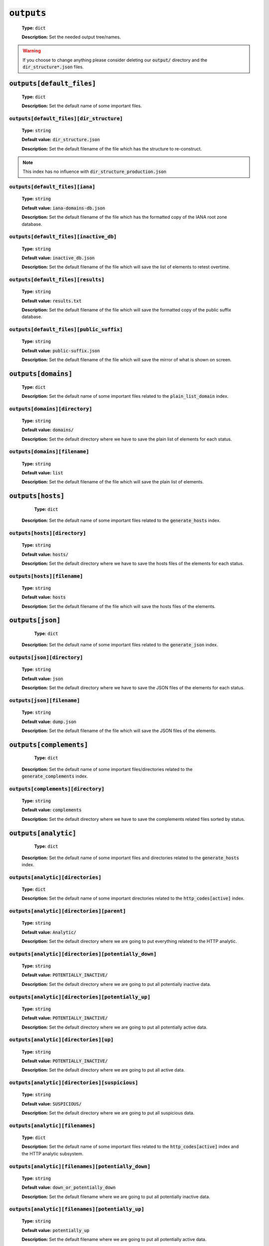 :code:`outputs`
---------------

    **Type:** :code:`dict`

    **Description:** Set the needed output tree/names.

.. warning::
    If you choose to change anything please consider deleting our :code:`output/` directory and the :code:`dir_structure*.json` files.

:code:`outputs[default_files]`
""""""""""""""""""""""""""""""

    **Type:** :code:`dict`

    **Description:** Set the default name of some important files.

:code:`outputs[default_files][dir_structure]`
^^^^^^^^^^^^^^^^^^^^^^^^^^^^^^^^^^^^^^^^^^^^^

    **Type:** :code:`string`

    **Default value:** :code:`dir_structure.json`

    **Description:** Set the default filename of the file which has the structure to re-construct.

.. note::
    This index has no influence with :code:`dir_structure_production.json`

:code:`outputs[default_files][iana]`
^^^^^^^^^^^^^^^^^^^^^^^^^^^^^^^^^^^^

    **Type:** :code:`string`

    **Default value:** :code:`iana-domains-db.json`

    **Description:** Set the default filename of the file which has the formatted copy of the IANA root zone database.

:code:`outputs[default_files][inactive_db]`
^^^^^^^^^^^^^^^^^^^^^^^^^^^^^^^^^^^^^^^^^^^

    **Type:** :code:`string`

    **Default value:** :code:`inactive_db.json`

    **Description:** Set the default filename of the file which will save the list of elements to retest overtime.


:code:`outputs[default_files][results]`
^^^^^^^^^^^^^^^^^^^^^^^^^^^^^^^^^^^^^^^

    **Type:** :code:`string`

    **Default value:** :code:`results.txt`

    **Description:** Set the default filename of the file which will save the formatted copy of the public suffix database.

:code:`outputs[default_files][public_suffix]`
^^^^^^^^^^^^^^^^^^^^^^^^^^^^^^^^^^^^^^^^^^^^^

    **Type:** :code:`string`

    **Default value:** :code:`public-suffix.json`

    **Description:** Set the default filename of the file which will save the mirror of what is shown on screen.

:code:`outputs[domains]`
""""""""""""""""""""""""

    **Type:** :code:`dict`

    **Description:** Set the default name of some important files related to the :code:`plain_list_domain` index.

:code:`outputs[domains][directory]`
^^^^^^^^^^^^^^^^^^^^^^^^^^^^^^^^^^^

    **Type:** :code:`string`

    **Default value:** :code:`domains/`

    **Description:** Set the default directory where we have to save the plain list of elements for each status.

:code:`outputs[domains][filename]`
^^^^^^^^^^^^^^^^^^^^^^^^^^^^^^^^^^

    **Type:** :code:`string`

    **Default value:** :code:`list`

    **Description:** Set the default filename of the file which will save the plain list of elements.

:code:`outputs[hosts]`
""""""""""""""""""""""

     **Type:** :code:`dict`

    **Description:** Set the default name of some important files related to the :code:`generate_hosts` index.

:code:`outputs[hosts][directory]`
^^^^^^^^^^^^^^^^^^^^^^^^^^^^^^^^^

    **Type:** :code:`string`

    **Default value:** :code:`hosts/`

    **Description:** Set the default directory where we have to save the hosts files of the elements for each status.

:code:`outputs[hosts][filename]`
^^^^^^^^^^^^^^^^^^^^^^^^^^^^^^^^

    **Type:** :code:`string`

    **Default value:** :code:`hosts`

    **Description:** Set the default filename of the file which will save the hosts files of the elements.

:code:`outputs[json]`
"""""""""""""""""""""

     **Type:** :code:`dict`

    **Description:** Set the default name of some important files related to the :code:`generate_json` index.

:code:`outputs[json][directory]`
^^^^^^^^^^^^^^^^^^^^^^^^^^^^^^^^

    **Type:** :code:`string`

    **Default value:** :code:`json`

    **Description:** Set the default directory where we have to save the JSON files of the elements for each status.

:code:`outputs[json][filename]`
^^^^^^^^^^^^^^^^^^^^^^^^^^^^^^^

    **Type:** :code:`string`

    **Default value:** :code:`dump.json`

    **Description:** Set the default filename of the file which will save the JSON files of the elements.

:code:`outputs[complements]`
""""""""""""""""""""""""""""

     **Type:** :code:`dict`

    **Description:** Set the default name of some important files/directories related to the :code:`generate_complements` index.


:code:`outputs[complements][directory]`
^^^^^^^^^^^^^^^^^^^^^^^^^^^^^^^^^^^^^^^

    **Type:** :code:`string`

    **Default value:** :code:`complements`

    **Description:** Set the default directory where we have to save the complements related files sorted by status.

:code:`outputs[analytic]`
"""""""""""""""""""""""""

     **Type:** :code:`dict`

    **Description:** Set the default name of some important files and directories related to the :code:`generate_hosts` index.

:code:`outputs[analytic][directories]`
^^^^^^^^^^^^^^^^^^^^^^^^^^^^^^^^^^^^^^

    **Type:** :code:`dict`

    **Description:** Set the default name of some important directories related to the :code:`http_codes[active]` index.

:code:`outputs[analytic][directories][parent]`
^^^^^^^^^^^^^^^^^^^^^^^^^^^^^^^^^^^^^^^^^^^^^^

    **Type:** :code:`string`

    **Default value:** :code:`Analytic/`

    **Description:** Set the default directory where we are going to put everything related to the HTTP analytic.

:code:`outputs[analytic][directories][potentially_down]`
^^^^^^^^^^^^^^^^^^^^^^^^^^^^^^^^^^^^^^^^^^^^^^^^^^^^^^^^

    **Type:** :code:`string`

    **Default value:** :code:`POTENTIALLY_INACTIVE/`

    **Description:** Set the default directory where we are going to put all potentially inactive data.


:code:`outputs[analytic][directories][potentially_up]`
^^^^^^^^^^^^^^^^^^^^^^^^^^^^^^^^^^^^^^^^^^^^^^^^^^^^^^

    **Type:** :code:`string`

    **Default value:** :code:`POTENTIALLY_INACTIVE/`

    **Description:** Set the default directory where we are going to put all potentially active data.

:code:`outputs[analytic][directories][up]`
^^^^^^^^^^^^^^^^^^^^^^^^^^^^^^^^^^^^^^^^^^

    **Type:** :code:`string`

    **Default value:** :code:`POTENTIALLY_INACTIVE/`

    **Description:** Set the default directory where we are going to put all active data.

:code:`outputs[analytic][directories][suspicious]`
^^^^^^^^^^^^^^^^^^^^^^^^^^^^^^^^^^^^^^^^^^^^^^^^^^

    **Type:** :code:`string`

    **Default value:** :code:`SUSPICIOUS/`

    **Description:** Set the default directory where we are going to put all suspicious data.


:code:`outputs[analytic][filenames]`
^^^^^^^^^^^^^^^^^^^^^^^^^^^^^^^^^^^^

    **Type:** :code:`dict`

    **Description:** Set the default name of some important files related to the :code:`http_codes[active]` index and the HTTP analytic subsystem.

:code:`outputs[analytic][filenames][potentially_down]`
^^^^^^^^^^^^^^^^^^^^^^^^^^^^^^^^^^^^^^^^^^^^^^^^^^^^^^

    **Type:** :code:`string`

    **Default value:** :code:`down_or_potentially_down`

    **Description:** Set the default filename where we are going to put all potentially inactive data.


:code:`outputs[analytic][filenames][potentially_up]`
^^^^^^^^^^^^^^^^^^^^^^^^^^^^^^^^^^^^^^^^^^^^^^^^^^^^

    **Type:** :code:`string`

    **Default value:** :code:`potentially_up`

    **Description:** Set the default filename where we are going to put all potentially active data.

:code:`outputs[analytic][filenames][up]`
^^^^^^^^^^^^^^^^^^^^^^^^^^^^^^^^^^^^^^^^

    **Type:** :code:`string`

    **Default value:** :code:`active_and_merged_in_results`

    **Description:** Set the default filename where we are going to put all active data.

:code:`outputs[analytic][filenames][suspicious]`
^^^^^^^^^^^^^^^^^^^^^^^^^^^^^^^^^^^^^^^^^^^^^^^^

    **Type:** :code:`string`

    **Default value:** :code:`suspicious_and_merged_in_results`

    **Description:** Set the default filename where we are going to put all suspicious data.


:code:`outputs[logs]`
"""""""""""""""""""""

    **Type:** :code:`dict`

    **Description:** Set the default name of some important files and directories related to the :code:`logs` index.


:code:`outputs[logs][directories]`
^^^^^^^^^^^^^^^^^^^^^^^^^^^^^^^^^^

     **Type:** :code:`dict`

    **Description:** Set the default name of some important directories related to the :code:`logs` index.


:code:`outputs[logs][directories][date_format]`
^^^^^^^^^^^^^^^^^^^^^^^^^^^^^^^^^^^^^^^^^^^^^^^

    **Type:** :code:`string`

    **Default value:** :code:`date_format/`

    **Description:** Set the default directory where we are going to put everything related to the data when the dates are in the wrong format.

:code:`outputs[logs][directories][no_referer]`
^^^^^^^^^^^^^^^^^^^^^^^^^^^^^^^^^^^^^^^^^^^^^^

    **Type:** :code:`string`

    **Default value:** :code:`no_referer/`

    **Description:** Set the default directory where we are going to put everything related to the data when no referer is found.

:code:`outputs[logs][directories][parent]`
^^^^^^^^^^^^^^^^^^^^^^^^^^^^^^^^^^^^^^^^^^

    **Type:** :code:`string`

    **Default value:** :code:`no_referer/`

    **Description:** Set the default directory where we are going to put everything related to the data when no referer is found.

:code:`outputs[logs][directories][percentage]`
^^^^^^^^^^^^^^^^^^^^^^^^^^^^^^^^^^^^^^^^^^^^^^

    **Type:** :code:`string`

    **Default value:** :code:`percentage/`

    **Description:** Set the default directory where we are going to put everything related to percentages.

:code:`outputs[logs][directories][whois]`
^^^^^^^^^^^^^^^^^^^^^^^^^^^^^^^^^^^^^^^^^

    **Type:** :code:`string`

    **Default value:** :code:`whois/`

    **Description:** Set the default directory where we are going to put everything related to whois data.

.. note::
    This is the location of all files when the :code:`debug` index is set to :code:`True`.

:code:`outputs[logs][filenames]`
^^^^^^^^^^^^^^^^^^^^^^^^^^^^^^^^

    **Type:** :code:`dict`

    **Description:** Set the default filenames of some important files related to the :code:`logs` index.

:code:`outputs[logs][filenames][auto_continue]`
^^^^^^^^^^^^^^^^^^^^^^^^^^^^^^^^^^^^^^^^^^^^^^^

    **Type:** :code:`string`

    **Default value:** :code:`continue.json`

    **Description:** Set the default filename where we are going to put the data related to the auto continue subsystem.

.. note::
    This file is allocated if the :code:`auto_continue` is set to :code:`True`.

:code:`outputs[logs][filenames][execution_time]`
^^^^^^^^^^^^^^^^^^^^^^^^^^^^^^^^^^^^^^^^^^^^^^^^

    **Type:** :code:`string`

    **Default value:** :code:`execution.log`

    **Description:** Set the default filename where we are going to put the data related to the execution time.

.. note::
    This file is allocated if the :code:`show_execution_time` is set to :code:`True`.

:code:`outputs[logs][filenames][percentage]`
^^^^^^^^^^^^^^^^^^^^^^^^^^^^^^^^^^^^^^^^^^^^

    **Type:** :code:`string`

    **Default value:** :code:`percentage.txt`

    **Description:** Set the default filename where we are going to put the data related to the percentage.

.. note::
    This file is allocated if the :code:`show_percentage` is set to :code:`True`.

:code:`outputs[main]`
"""""""""""""""""""""

    **Type:** :code:`string`

    **Default value:** :code:`""`

    **Description:** Set the default location where we have to generate the :code:`parent_directory` directory and its dependencies.

:code:`outputs[parent_directory]`
"""""""""""""""""""""""""""""""""

    **Type:** :code:`string`

    **Default value:** :code:`output/`

    **Description:** Set the directory name of the parent directory which will contain all previously nouned directories.


:code:`outputs[splited]`
""""""""""""""""""""""""

    **Type:** :code:`dict`

    **Description:** Set the default name of some important files and directory related to the :code:`split` index.

:code:`outputs[splited][directory]`
^^^^^^^^^^^^^^^^^^^^^^^^^^^^^^^^^^^

    **Type:** :code:`string`

    **Default value:** :code:`splited/`

    **Description:** Set the default directory name where we are going to put the split data.
